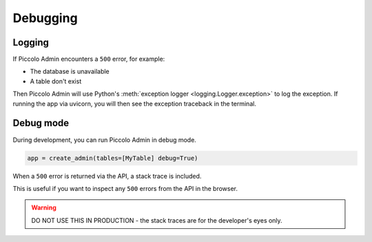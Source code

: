 Debugging
=========

Logging
-------

If Piccolo Admin encounters a ``500`` error, for example:

* The database is unavailable
* A table don't exist

Then Piccolo Admin will use Python's :meth:`exception logger <logging.Logger.exception>`
to log the exception. If running the app via uvicorn, you will then see the
exception traceback in the terminal.

Debug mode
----------

During development, you can run Piccolo Admin in debug mode.

.. code-block:: python

    app = create_admin(tables=[MyTable] debug=True)

When a ``500`` error is returned via the API, a stack trace is included.

This is useful if you want to inspect any ``500`` errors from the API in the
browser.

.. warning::

  DO NOT USE THIS IN PRODUCTION - the stack traces are for the developer's eyes
  only.

